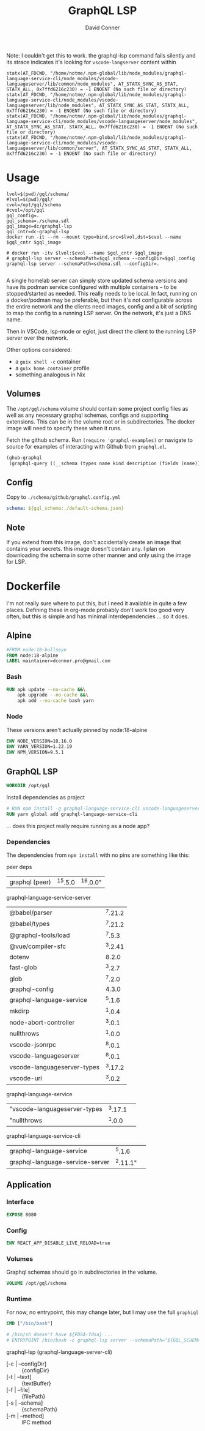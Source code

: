 #+TITLE:     GraphQL LSP
#+AUTHOR:    David Conner
#+EMAIL:     aionfork@gmail.com
#+DESCRIPTION: notes

Note: I couldn't get this to work. the graphql-lsp command fails silently and
its strace indicates it's looking for =vscode-langserver= content within

#+begin_src shell :eval no
statx(AT_FDCWD, "/home/notme/.npm-global/lib/node_modules/graphql-language-service-cli/node_modules/vscode-languageserver/lib/common/node_modules", AT_STATX_SYNC_AS_STAT, STATX_ALL, 0x7ffd6216c230) = -1 ENOENT (No such file or directory)
statx(AT_FDCWD, "/home/notme/.npm-global/lib/node_modules/graphql-language-service-cli/node_modules/vscode-languageserver/lib/node_modules", AT_STATX_SYNC_AS_STAT, STATX_ALL, 0x7ffd6216c230) = -1 ENOENT (No such file or directory)
statx(AT_FDCWD, "/home/notme/.npm-global/lib/node_modules/graphql-language-service-cli/node_modules/vscode-languageserver/node_modules", AT_STATX_SYNC_AS_STAT, STATX_ALL, 0x7ffd6216c230) = -1 ENOENT (No such file or directory)
statx(AT_FDCWD, "/home/notme/.npm-global/lib/node_modules/graphql-language-service-cli/node_modules/vscode-languageserver/lib/common/server", AT_STATX_SYNC_AS_STAT, STATX_ALL, 0x7ffd6216c230) = -1 ENOENT (No such file or directory)
#+end_src


* Usage

#+begin_src shell :tangle gqllsp.sh :tangle-mode (identity #o555) :mkdirp yes
lvol=$(pwd)/gql/schema/
#lvol=$(pwd)/gql/
cvol=/opt/gql/schema
#cvol=/opt/gql
gql_config=.
gql_schema=./schema.sdl
gql_image=dc/graphql-lsp
gql_cntr=dc-graphql-lsp
docker run -it --rm --mount type=bind,src=$lvol,dst=$cvol --name $gql_cntr $gql_image
#+end_src

#+begin_src shell
# docker run -itv $lvol:$cvol --name $gql_cntr $gql_image
# graphql-lsp server --schemaPath=$gql_schema --configDir=$gql_config
graphql-lsp server --schemaPath=schema.sdl --configDir=.

#+end_src

A single homelab server can simply store updated schema versions and have its
podman service configured with multiple containers -- to be stopped/started as
needed. This really needs to be local. In fact, running on a docker/podman may
be preferable, but then it's not configurable across the entire network and the
clients need images, config and a bit of scripting to map the config to a
running LSP server. On the network, it's just a DNS name.

Then in VSCode, lsp-mode or eglot, just direct the client to the running LSP
server over the network.

Other options considered:

+ a =guix shell -c= container
+ a =guix home container= profile
+ something analogous in Nix

** Volumes

The =/opt/gql/schema= volume should contain some project config files as well as any
necessary graphql schemas, configs and supporting extensions. This can be in the
volume root or in subdirectories. The docker image will need to specify these
when it runs.

Fetch the github schema. Run =(require 'graphql-examples)= or navigate to source
for examples of interacting with Github from =graphql.el=.

#+name: github-schema
#+begin_src emacs-lisp :results value file silent :exports code :file "schema/github/schema.sdl"
(ghub-graphql
 (graphql-query ((__schema (types name kind description (fields (name)))))))
#+end_src

** Config

Copy to =./schema/github/graphql.config.yml=

#+begin_src yaml :tangle gql/schema/graphql.config.yml.eg
schema: ${gql_schema:./default-schema.json}
#+end_src

**  Note

If you extend from this image, don't accidentally create an image that contains
your secrets. this image doesn't contain any.  I plan on downloading the schema
in some other manner and only using the image for LSP.

* Dockerfile

I'm not really sure where to put this, but i need it available in quite a few
places. Defining these in org-mode probably don't work too good very often, but
this is simple and has minimal interdependencies ... so it does.

** Alpine

#+begin_src dockerfile :tangle Dockerfile.graphql-lsp
#FROM node:18-bullseye
FROM node:18-alpine
LABEL maintainer=dconner.pro@gmail.com
#+end_src

*** Bash

#+begin_src dockerfile :tangle Dockerfile.graphql-lsp
RUN apk update --no-cache &&\
    apk upgrade --no-cache &&\
    apk add --no-cache bash yarn
#+end_src

*** Node

These versions aren't actually pinned by node:18-alpine

#+begin_src dockerfile :tangle Dockerfile.graphql-lsp
ENV NODE_VERSION=18.16.0
ENV YARN_VERSION=1.22.19
ENV NPM_VERSION=9.5.1
#+end_src

** GraphQL LSP

#+begin_src dockerfile :tangle Dockerfile.graphql-lsp
WORKDIR /opt/gql
#+end_src

Install dependencies as project

#+begin_src dockerfile :tangle Dockerfile.graphql-lsp
# RUN npm install -g graphql-language-service-cli vscode-languageserver
RUN yarn global add graphql-language-service-cli
#+end_src

... does this project really require running as a node app?

*** Dependencies

The dependencies from =npm install= with no pins are something like this:

peer deps

| graphql (peer) | ^15.5.0 | ^16.0.0" |

graphql-language-service-server

| @babel/parser               | ^7.21.2 |
| @babel/types                | ^7.21.2 |
| @graphql-tools/load         |  ^7.5.3 |
| @vue/compiler-sfc           | ^3.2.41 |
| dotenv                      |   8.2.0 |
| fast-glob                   |  ^3.2.7 |
| glob                        |  ^7.2.0 |
| graphql-config              |   4.3.0 |
| graphql-language-service    |  ^5.1.6 |
| mkdirp                      |  ^1.0.4 |
| node-abort-controller       |  ^3.0.1 |
| nullthrows                  |  ^1.0.0 |
| vscode-jsonrpc              |  ^8.0.1 |
| vscode-languageserver       |  ^8.0.1 |
| vscode-languageserver-types | ^3.17.2 |
| vscode-uri                  |  ^3.0.2 |

graphql-language-service

| "vscode-languageserver-types | ^3.17.1 |          |
| "nullthrows                  |  ^1.0.0 |          |

graphql-language-service-cli

| graphql-language-service        |   ^5.1.6 |          |
| graphql-language-service-server | ^2.11.1" |          |

** Application

*** Interface

#+begin_src dockerfile :tangle Dockerfile.graphql-lsp
EXPOSE 8080
#+end_src

*** Config

#+begin_src dockerfile :tangle Dockerfile.graphql-lsp
ENV REACT_APP_DISABLE_LIVE_RELOAD=true
#+end_src

*** Volumes

Graphql schemas should go in subdirectories in the volume.

#+begin_src dockerfile :tangle Dockerfile.graphql-lsp
VOLUME /opt/gql/schema
#+end_src

*** Runtime

For now, no entrypoint, this may change later, but I may use the full =graphiql=

#+begin_src dockerfile :tangle Dockerfile.graphql-lsp
CMD ["/bin/bash"]

# /bin/sh doesn't have ${FDSA-fdsa} ...
# ENTRYPOINT /bin/bash -c graphql-lsp server --schemaPath="${GQL_SCHEMA-github/schema.sdl}" --configDir="${GQL_CONFIG-github}"
#+end_src

graphql-lsp (graphql-language-server-cli)

+ [-c | --configDir] :: {configDir}
+ [-t | --text] :: {textBuffer}
+ [-f | --file] :: {filePath}
+ [-s | --schema] :: {schemaPath}
+ [-m | --method]  :: IPC method
